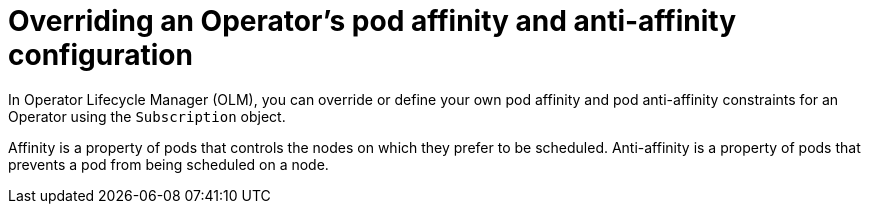 // Module included in the following assemblies:
//
// * operators/admin/olm-adding-operators-to-cluster.adoc

[id="olm-overriding-operator-pod-affinity_{context}"]
= Overriding an Operator's pod affinity and anti-affinity configuration

In Operator Lifecycle Manager (OLM), you can override or define your own pod affinity and pod anti-affinity constraints for an Operator using the `Subscription` object. 

Affinity is a property of pods that controls the nodes on which they prefer to be scheduled. Anti-affinity is a property of pods that prevents a pod from being scheduled on a node. 



